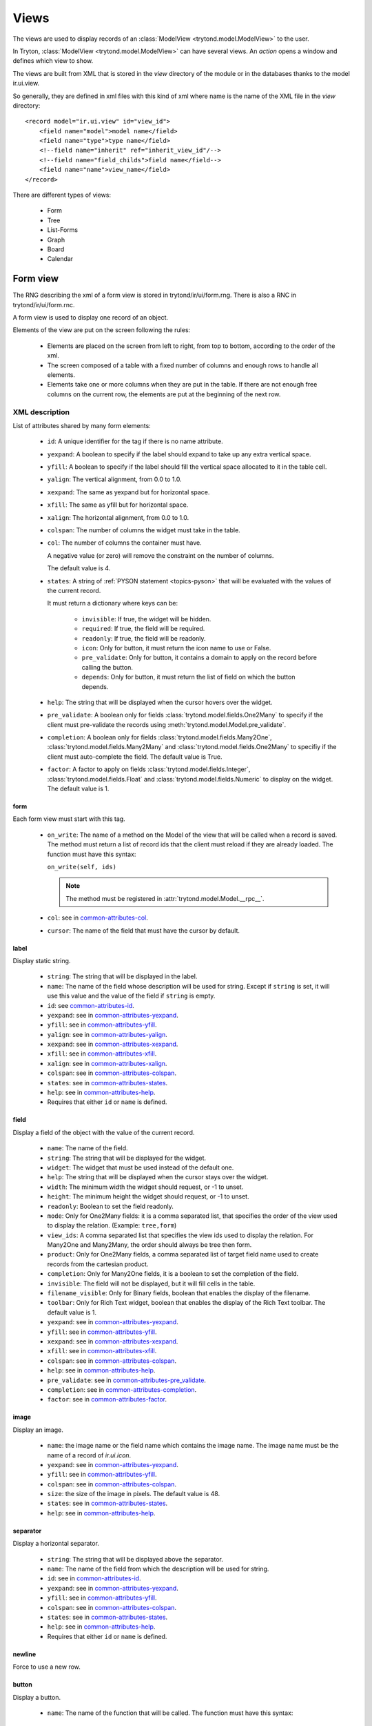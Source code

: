 .. _topics-views:

=====
Views
=====

The views are used to display records of an :class:`ModelView
<trytond.model.ModelView>` to the user.

In Tryton, :class:`ModelView <trytond.model.ModelView>` can have several views.
An `action` opens a window and defines which view to show.

The views are built from XML that is stored in the `view` directory of the
module or in the databases thanks to the model ir.ui.view.

So generally, they are defined in xml files with this kind of xml where name is
the name of the XML file in the `view` directory:

.. highlight:: xml

::

  <record model="ir.ui.view" id="view_id">
      <field name="model">model name</field>
      <field name="type">type name</field>
      <!--field name="inherit" ref="inherit_view_id"/-->
      <!--field name="field_childs">field name</field-->
      <field name="name">view_name</field>
  </record>


There are different types of views:

    * Form

    * Tree

    * List-Forms

    * Graph

    * Board

    * Calendar

Form view
=========

The RNG describing the xml of a form view is stored in trytond/ir/ui/form.rng.
There is also a RNC in trytond/ir/ui/form.rnc.

A form view is used to display one record of an object.

Elements of the view are put on the screen following the rules:

    * Elements are placed on the screen from left to right, from top to bottom,
      according to the order of the xml.

    * The screen composed of a table with a fixed number of columns and enough
      rows to handle all elements.

    * Elements take one or more columns when they are put in the table. If
      there are not enough free columns on the current row, the elements are put
      at the beginning of the next row.


XML description
---------------

List of attributes shared by many form elements:

    .. _common-attributes-id:

    * ``id``: A unique identifier for the tag if there is no name attribute.

    .. _common-attributes-yexpand:

    * ``yexpand``: A boolean to specify if the label should expand to take up
      any extra vertical space.

    .. _common-attributes-yfill:

    * ``yfill``: A boolean to specify if the label should fill the vertical
      space allocated to it in the table cell.

    .. _common-attributes-yalign:

    * ``yalign``: The vertical alignment, from 0.0 to 1.0.

    .. _common-attributes-xexpand:

    * ``xexpand``: The same as yexpand but for horizontal space.

    .. _common-attributes-xfill:

    * ``xfill``: The same as yfill but for horizontal space.

    .. _common-attributes-xalign:

    * ``xalign``: The horizontal alignment, from 0.0 to 1.0.

    .. _common-attributes-colspan:

    * ``colspan``: The number of columns the widget must take in the table.

    .. _common-attributes-col:

    * ``col``: The number of columns the container must have.

      A negative value (or zero) will remove the constraint on the number of
      columns.

      The default value is 4.

    .. _common-attributes-states:

    * ``states``: A string of :ref:`PYSON statement <topics-pyson>` that will
      be evaluated with the values of the current record.

      It must return a dictionary where keys can be:

        * ``invisible``: If true, the widget will be hidden.

        * ``required``: If true, the field will be required.

        * ``readonly``: If true, the field will be readonly.

        * ``icon``: Only for button, it must return the icon name to use or
          False.

        * ``pre_validate``: Only for button, it contains a domain to apply
          on the record before calling the button.

        * ``depends``: Only for button, it must return the list of field on
          which the button depends.

    .. _common-attributes-help:

    * ``help``: The string that will be displayed when the cursor hovers over
      the widget.

    .. _common-attributes-pre_validate:

    * ``pre_validate``: A boolean only for fields
      :class:`trytond.model.fields.One2Many` to specify if the client must
      pre-validate the records using
      :meth:`trytond.model.Model.pre_validate`.

    .. _common-attributes-completion:

    * ``completion``: A boolean only for fields
      :class:`trytond.model.fields.Many2One`,
      :class:`trytond.model.fields.Many2Many` and
      :class:`trytond.model.fields.One2Many` to specifiy if the client must
      auto-complete the field. The default value is True.

    .. _common-attributes-factor:

    * ``factor``: A factor to apply on fields
      :class:`trytond.model.fields.Integer`,
      :class:`trytond.model.fields.Float` and
      :class:`trytond.model.fields.Numeric` to display on the widget. The
      default value is 1.


form
^^^^

Each form view must start with this tag.

    .. _form-attributes-on_write:

    * ``on_write``: The name of a method on the Model of the view that will be
      called when a record is saved.  The method must return a list of record
      ids that the client must reload if they are already loaded.  The function
      must have this syntax:

      ``on_write(self, ids)``

      .. note::
        The method must be registered in :attr:`trytond.model.Model.__rpc__`.
      ..

    * ``col``: see in common-attributes-col_.

    * ``cursor``: The name of the field that must have the cursor by default.

label
^^^^^

Display static string.

    * ``string``: The string that will be displayed in the label.

    * ``name``: The name of the field whose description will be used for
      string. Except if ``string`` is set, it will use this value and the value
      of the field if ``string`` is empty.

    * ``id``: see common-attributes-id_.

    * ``yexpand``: see in common-attributes-yexpand_.

    * ``yfill``: see in common-attributes-yfill_.

    * ``yalign``: see in common-attributes-yalign_.

    * ``xexpand``: see in common-attributes-xexpand_.

    * ``xfill``: see in common-attributes-xfill_.

    * ``xalign``: see in common-attributes-xalign_.

    * ``colspan``: see in common-attributes-colspan_.

    * ``states``: see in common-attributes-states_.

    * ``help``: see in common-attributes-help_.

    * Requires that either ``id`` or ``name`` is defined.

field
^^^^^

Display a field of the object with the value of the current record.

    * ``name``: The name of the field.

    * ``string``: The string that will be displayed for the widget.

    * ``widget``: The widget that must be used instead of the default one.

    * ``help``: The string that will be displayed when the cursor stays over the
      widget.

    * ``width``: The minimum width the widget should request, or -1 to unset.

    * ``height``: The minimum height the widget should request, or -1 to unset.

    * ``readonly``: Boolean to set the field readonly.

    * ``mode``: Only for One2Many fields: it is a comma separated list, that
      specifies the order of the view used to display the relation. (Example:
      ``tree,form``)

    * ``view_ids``: A comma separated list that specifies the view ids used to
      display the relation. For Many2One and Many2Many, the order should always
      be tree then form.

    * ``product``: Only for One2Many fields, a comma separated list of target
      field name used to create records from the cartesian product.

    * ``completion``: Only for Many2One fields, it is a boolean to set the
      completion of the field.

    * ``invisible``: The field will not be displayed, but it will fill cells in
      the table.

    * ``filename_visible``: Only for Binary fields, boolean that enables the
      display of the filename.

    * ``toolbar``: Only for Rich Text widget, boolean that enables the
      display of the Rich Text toolbar. The default value is 1.

    * ``yexpand``: see in common-attributes-yexpand_.

    * ``yfill``: see in common-attributes-yfill_.

    * ``xexpand``: see in common-attributes-xexpand_.

    * ``xfill``: see in common-attributes-xfill_.

    * ``colspan``: see in common-attributes-colspan_.

    * ``help``: see in common-attributes-help_.

    * ``pre_validate``: see in common-attributes-pre_validate_.

    * ``completion``: see in common-attributes-completion_.

    * ``factor``: see in common-attributes-factor_.

image
^^^^^

Display an image.

    * ``name``: the image name or the field name which contains the image name.
      The image name must be the name of a record of `ir.ui.icon`.

    * ``yexpand``: see in common-attributes-yexpand_.

    * ``yfill``: see in common-attributes-yfill_.

    * ``colspan``: see in common-attributes-colspan_.

    * ``size``: the size of the image in pixels. The default value is 48.

    * ``states``: see in common-attributes-states_.

    * ``help``: see in common-attributes-help_.


separator
^^^^^^^^^

Display a horizontal separator.

    * ``string``: The string that will be displayed above the separator.

    * ``name``: The name of the field from which the description will be used
      for string.

    * ``id``: see in common-attributes-id_.

    * ``yexpand``: see in common-attributes-yexpand_.

    * ``yfill``: see in common-attributes-yfill_.

    * ``colspan``: see in common-attributes-colspan_.

    * ``states``: see in common-attributes-states_.

    * ``help``: see in common-attributes-help_.

    * Requires that either ``id`` or ``name`` is defined.

newline
^^^^^^^

Force to use a new row.


.. _form-button:

button
^^^^^^

Display a button.

    * ``name``: The name of the function that will be called. The function must
      have this syntax:

        ``button(cls, records)``

      The function may return an `ir.action` id or one of those client side
      action keywords:

.. _topics-views-client-actions:

        * ``new``: to create a new record
        * ``delete``: to delete the selected records
        * ``remove``: to remove the record if it has a parent
        * ``copy``: to copy the selected records
        * ``next``: to go to the next record
        * ``previous``: to go to the previous record
        * ``close``: to close the current tab
        * ``switch <view type> [<view id>]``: to switch the view
        * ``reload``: to reload the current tab
        * ``reload context``: to reload user context
        * ``reload menu``: to reload menu

    * ``icon``

    * ``confirm``: A text that will be displayed in a confirmation popup when
      the button is clicked.

    * ``colspan``: see in common-attributes-colspan_.

    * ``states``: see in common-attributes-states_.

    * ``help``: see in common-attributes-help_.

    * ``keyword``: specify where will the button be displayed in the client
      toolbar. The valid values are the keywords starting with `form_` from
      :ref:`Actions <topics-actions>` without the `form_` part.


.. warning::
    The button should be registered on ``ir.model.button`` where the default
    value of the ``string``, ``confirm`` and ``help`` attributes can be can be
    defined.


notebook
^^^^^^^^

It adds a notebook widget which can contain page tags.

    * ``colspan``: see in common-attributes-colspan_.

    * ``states``: see in common-attributes-states_.

page
^^^^

Define a new tab inside a notebook.

    * ``string``: The string that will be displayed in the tab.

    * ``angle``: The angle in degrees between the baseline of the label and the
      horizontal, measured counterclockwise.

    * ``col``: see in common-attributes-col_.

    * ``id``: see in common-attributes-id_.

    * ``states``: see in common-attributes-states_.

    * Requires that either ``id`` or ``name`` is defined.

group
^^^^^

Create a sub-table in a cell.

    * ``string``: If set a frame will be drawn around the field with a label
      containing the string. Otherwise, the frame will be invisible.

    * ``rowspan``: The number of rows the group spans in the table.

    * ``col``: see in common-attributes-col_.

    * ``expandable``: If this attribute is present the content of the group
      will be expandable by the user to reveal its content. A value of "1"
      means that the group will start expanded, a value of "0" means
      that the group will start unexpanded. There is no default value.

    * ``homogeneous``: If True all the tables cells are the same size.

    * ``id``: see in common-attributes-id_.

    * ``yexpand``: see in common-attributes-yexpand_.

    * ``yfill``: see in common-attributes-yfill_.

    * ``yalign``: see in common-attributes-yalign_.

    * ``xexpand``: see in common-attributes-xexpand_.

    * ``xfill``: see in common-attributes-xfill_.

    * ``xalign``: see in common-attributes-xalign_.

    * ``colspan``: see in common-attributes-colspan_.

    * ``states``: see in common-attributes-states_.

    * Requires that either ``id`` or ``name`` is defined.

hpaned, vpaned
^^^^^^^^^^^^^^

    * ``position``: The pixel position of divider, a negative value means that
      the position is unset.

    * ``id``: see in common-attributes-id_.

    * ``colspan``: see in common-attributes-colspan_. The default
      for panes is 4 columns.

child
^^^^^

Contains the childs of a hpaned or vpaned.

.. _example_form_view:

Example
-------

.. highlight:: xml

::

  <form col="6">
      <label name="name"/>
      <field name="name" xexpand="1"/>
      <label name="code"/>
      <field name="code"/>
      <label name="active"/>
      <field name="active" xexpand="0" width="100"/>
      <notebook colspan="6">
          <page string="General">
              <field name="addresses" mode="form,tree" colspan="4"
                  view_ids="party.address_view_form,party.address_view_tree_sequence"/>
              <label name="type"/>
              <field name="type" widget="selection"/>
              <label name="lang"/>
              <field name="lang" widget="selection"/>
              <label name="website"/>
              <field name="website" widget="url"/>
              <separator string="Categories" colspan="4"/>
              <field name="categories" colspan="4"/>
          </page>
          <page string="Accounting">
              <label name="vat_country"/>
              <field name="vat_country"/>
              <label name="vat_number"/>
              <field name="vat_number"/>
          </page>
      </notebook>
  </form>


Tree view
=========

The RNG that describes the xml for a tree view is stored in
trytond/ir/ui/tree.rng. There is also a RNC in trytond/ir/ui/tree.rnc.

Tree view is used to display records inside a list or a tree.

It is a tree if there is a `field_childs` defined and this tree will
have drag and drop activated if the `field_childs` and the `parent
field` are defined in the view.

The columns of the view are put on the screen from left to right.


XML description
---------------

tree
^^^^

Each tree view must start with this tag.

    * ``on_write``: see form-attributes-on_write_.

    * ``editable``: A boolean to specify if the list is editable.

    * ``sequence``: The name of the field that is used for sorting.  This field
      must be an integer and it will be updated to match the new sort order
      when the user uses ``Drag and Drop`` on list rows.

    * ``keyword_open``: A boolean to specify if the client should look for a
      tree_open action on double click instead of switching view.

    * ``tree_state``: A boolean to specify if the client should save the state
      of the tree.

    * ``visual``: A :ref:`PYSON statement <topics-pyson>` that will be
      evaluated as string ``muted``, ``success``, ``warning`` or ``danger``
      with the context of the record to provide a visual context to the row.

field
^^^^^

    * ``name``: The name of the field.

    * ``readonly``: Boolean to set the field readonly.

    * ``widget``: The widget that must be used instead of the default one.

    * ``tree_invisible``: A string of :ref:`PYSON statement <topics-pyson>`
      that will be evaluated as boolean with the context of the view to display
      or not the column.

    * ``visual``: A :ref:`PYSON statement <topics-pyson>` that will be
      evaluated as string ``muted``, ``success``, ``warning`` or ``danger``
      with the context of the record to provide a visual context to the field.

    * ``icon``: The name of the field that contains the name of the icon to
      display in the column.

    * ``sum``: A text for the sum widget that will be added on the bottom of
      list with the sum of all the fields in the column.

    * ``width``: Set the width of the column.

    * ``expand``: An integer that specifies if the column should be expanded to
      take available extra space in the view. This space is shared
      proportionaly among all columns that have their "expand" property set.
      Resize doesn't work if this option is enabled.

    * ``pre_validate``: see in common-attributes-pre_validate_.

    * ``completion``: see in common-attributes-completion_.

    * ``factor``: see in common-attributes-factor_.

prefix or suffix
^^^^^^^^^^^^^^^^

A ``field`` could contain one or many ``prefix`` or ``suffix`` that will be
diplayed in the same column.

    * ``string``: The text that will be displayed.

    * ``name``: The name of the field whose value will be displayed.

    * ``icon``: The name of the field that contains the name of the icon to
      display or the name of the icon.

button
^^^^^^

Same as in form-button_.

Example
-------

.. highlight:: xml

::

  <tree sequence="sequence">
      <field name="name"/>
      <field name="percentage">
          <suffix name="percentage" string="%"/>
      </field>
      <field name="group"/>
      <field name="type"/>
      <field name="active"/>
      <field name="sequence" tree_invisible="1"/>
  </tree>

button
^^^^^^

Display a button.

    * ``string``: The string that will be displayed inside the button.

    * ``name``: The name of the function that will be called. The function must
      have this syntax:

        ``button(cls, records)``

    * ``confirm``: A text that will be displayed in a confirmation popup when
      the button is clicked.

    * ``help``: see in common-attributes-help_

List-Form view
==============

The list-form views use the same schema as the form views.

List-forms display records as a list of editable forms.

.. note:: The performance of the list-form does not allow to scale well for
          large number of records

Graph view
==========

The RNG that describes the xml for a graph view is stored in
trytond/ir/ui/graph.rng.  There is also a RNC in trytond/ir/ui/graph.rnc.


XML description
---------------

graph
^^^^^

Each graph view must start with this tag.

    * ``type``: ``vbar``, ``hbar``, ``line``, ``pie``

    * ``background``: an hexaecimal value for the color of the
      background.

    * ``color``: the main color.

    * ``legend``: a boolean to specify if the legend must be displayed.

x, y
^^^^

    Describe the field that must be used for axis.  ``x`` must contain
    only one tag ``field`` and ``y`` must at least one but may contain
    many.

field
^^^^^

    * ``name``: the name of the field on the object to use.

    * ``string``: allow to override the string that comes from the
      object.

    * ``key``: can be used to distinguish fields with the same name but
      with different domain.

    * ``domain``: a PySON string which is evaluated with the object value as
      context. If the result is true the field value is added to the graph.

    * ``fill``: defined if the graph shall be filled.

    * ``empty``: defined if the line graph must put a point for missing
      dates.

    * ``color``: the color of the field.

    * ``interpolation``: defined how the line graph must interpolate points.
      The default is ``linear``.

        * ``constant-center``: use the value of the nearest point, see
          `Nearest-neighbor interpolation`_

        * ``constant-left``: use the value of the nearest left point.

        * ``constant-right``: use the value of the nearest right point.

        * ``linear``: see `linear interpolation`_

.. _`Nearest-neighbor interpolation`:
    http://en.wikipedia.org/wiki/Nearest-neighbor_interpolation
.. _`linear interpolation`: http://en.wikipedia.org/wiki/Linear_interpolation


Example
-------

.. highlight:: xml

::

  <graph string="Invoice by date" type="vbar">
    <x>
        <field name="invoice_date"/>
    </x>
    <y>
        <field name="total_amount"/>
    </y>
  </graph>


Board view
==========

The RNG that describes the xml for a board view is stored in
trytond/ir/ui/board.rng.  There is also a RNC in trytond/ir/ui/graph.rnc.

Board view is used to display multiple views at once.

Elements are put on the screen followin the same rules as for ``Form`` view.

The views can be updated by the selection of records on an other view inside
the same board by using :class:`~trytond.pyson.Eval()` on the action id of the
other view in the domain.


XML description
---------------

board
^^^^^

Each board view must start with this tag.

    * ``col``: see in common-attributes-col_.

image
^^^^^

Same as in ``Form`` view.

separator
^^^^^^^^^

Same as in ``Form`` view.

label
^^^^^

Same as in ``Form`` view.

newline
^^^^^^^

Same as in ``Form`` view.

notebook
^^^^^^^^

Same as in ``Form`` view.

page
^^^^

Same as in ``Form`` view.

group
^^^^^

Same as in ``Form`` view.

hpaned, vpaned
^^^^^^^^^^^^^^

Same as in ``Form`` view.

child
^^^^^

Same as in ``Form`` view.

action
^^^^^^

    * ``name``: The id of the action window.

    * ``colspan``: see in common-attributes-colspan_.

Calendar view
=============

The RNG that describes the xml for a calendar view is stored in
trytond/ir/ui/calendar.rng. There is also a RNC in trytond/ir/ui/calendar.rnc.

Calendar view is use to display records as events on a calendar based on a
`dtstart` and optionally a `dtend`.

XML description
---------------

calendar
^^^^^^^^

Each calendar view must start with this tag.

    * ``dtstart``: The name of the field that contains the start date.

    * ``dtend``: The name of the field that contains the end date.

    * ``mode``: An optional name for the view that will be used first.
      Available views are: `day`, `week` and `month`. The default value is 
      `month`.

    * ``color``: An optional field name that contains the text color for the
      event. The default value is `black`.

    * ``background_color``: An optional field name that contains the background
      color for the event. The default value is `lightblue`.

field
^^^^^

    * ``name``: The name of the field.

Example
-------

.. highlight:: xml

::

  <calendar dtstart="planned_date">
      <field name="code"/>
      <field name="product"/>
      <field name="reference"/>
  </calendar>
